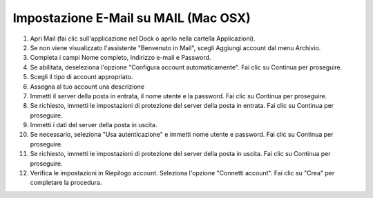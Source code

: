 --------------------------------------
Impostazione E-Mail su MAIL (Mac OSX)
--------------------------------------


1. Apri Mail (fai clic sull'applicazione nel Dock o aprilo nella cartella Applicazioni).
2. Se non viene visualizzato l'assistente "Benvenuto in Mail", scegli Aggiungi account dal menu Archivio.
3. Completa i campi Nome completo, Indirizzo e-mail e Password.

4. Se abilitata, deseleziona l'opzione "Configura account automaticamente". Fai clic su Continua per proseguire.
    
5. Scegli il tipo di account appropriato.
6. Assegna al tuo account una descrizione
7. Immetti il server della posta in entrata, il nome utente e la password. Fai clic su Continua per proseguire.
8. Se richiesto, immetti le impostazioni di protezione del server della posta in entrata. Fai clic su Continua per proseguire.
9. Immetti i dati del server della posta in uscita.
10. Se necessario, seleziona "Usa autenticazione" e immetti nome utente e password. Fai clic su Continua per proseguire.
11. Se richiesto, immetti le impostazioni di protezione del server della posta in uscita. Fai clic su Continua per proseguire.
12. Verifica le impostazioni in Riepilogo account. Seleziona l'opzione "Connetti account". Fai clic su "Crea" per completare la procedura.
